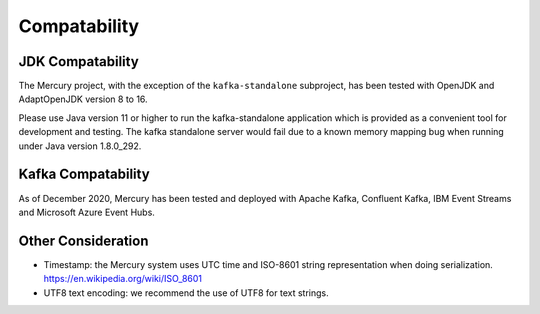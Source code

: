 Compatability
==============

JDK Compatability
------------------
The Mercury project, with the exception of the ``kafka-standalone`` subproject, has been tested with OpenJDK and AdaptOpenJDK version 8 to 16.

Please use Java version 11 or higher to run the kafka-standalone application which is provided as a convenient tool for development and testing. The kafka standalone server would fail due to a known memory mapping bug when running under Java version 1.8.0_292.

Kafka Compatability
--------------------
As of December 2020, Mercury has been tested and deployed with Apache Kafka, Confluent Kafka, IBM Event Streams and Microsoft Azure Event Hubs.

Other Consideration
--------------------

- Timestamp: the Mercury system uses UTC time and ISO-8601 string representation when doing serialization. https://en.wikipedia.org/wiki/ISO_8601

- UTF8 text encoding: we recommend the use of UTF8 for text strings.